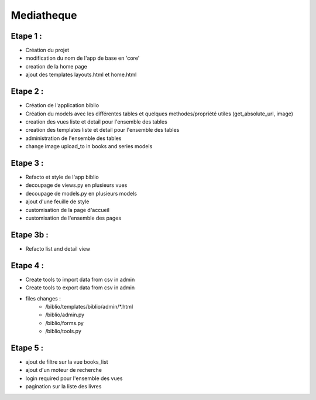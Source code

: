 Mediatheque
===========

Etape 1 :
---------

- Création du projet
- modification du nom de l'app de base en 'core'
- creation de la home page
- ajout des templates layouts.html et home.html

Etape 2 :
---------
- Création de l'application biblio
- Création du models avec les différentes tables et quelques methodes/propriété utiles (get_absolute_url, image)
- creation des vues liste et detail pour l'ensemble des tables
- creation des templates liste et detail pour l'ensemble des tables
- administration de l'ensemble des tables
- change image upload_to in books and series models

Etape 3 :
---------

- Refacto et style de l'app biblio
- decoupage de views.py en plusieurs vues
- decoupage de models.py en plusieurs models
- ajout d'une feuille de style
- customisation de la page d'accueil
- customisation de l'ensemble des pages

Etape 3b :
---------

- Refacto list and detail view

Etape 4 :
---------

- Create tools to import data from csv in admin
- Create tools to export data from csv in admin
- files changes :
    - /biblio/templates/biblio/admin/*.html
    - /biblio/admin.py
    - /biblio/forms.py
    - /biblio/tools.py

Etape 5 :
---------
- ajout de filtre sur la vue books_list
- ajout d'un moteur de recherche
- login required pour l'ensemble des vues
- pagination sur la liste des livres